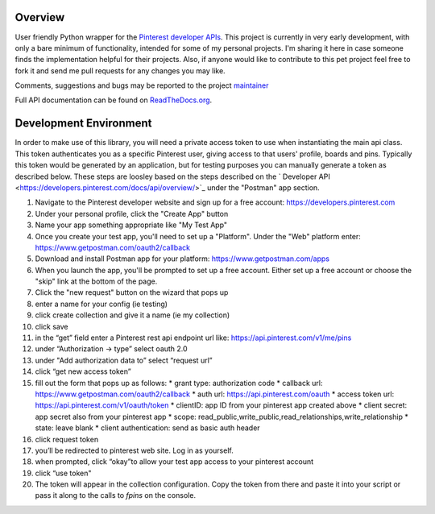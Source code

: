.. This is a readme file encoded in reStructuredText format, intended for use
.. on the summary page for the freindly_pinterest PyPI project. Care should be
.. taken to make sure the encoding is compatible with PyPI's markup syntax.
.. See this site for details:
.. http://docutils.sourceforge.net/docs/ref/rst/restructuredtext.html
..

=============
Overview
=============

.. image:: https://img.shields.io/pypi/l/friendlypins.svg
    :target: https://github.com/TheFriendlyCoder/friendlypins/blob/master/LICENSE
    :alt: License

.. image:: https://coveralls.io/repos/github/TheFriendlyCoder/friendlypins/badge.svg?branch=master
    :target: https://coveralls.io/github/TheFriendlyCoder/friendlypins?branch=master
    :alt: Test Coverage

.. image:: https://readthedocs.org/projects/friendlypins/badge/?version=latest
    :target: http://friendlypins.readthedocs.io/en/latest
    :alt: Documentation Status

.. image:: https://requires.io/github/TheFriendlyCoder/friendlypins/requirements.svg?branch=master
     :target: https://requires.io/github/TheFriendlyCoder/friendlypins/requirements/?branch=master
     :alt: Requirements Status

.. image:: https://img.shields.io/pypi/pyversions/friendlypins.svg
    :target: https://pypi.org/project/friendlypins/
    :alt: Python Versions

.. image:: https://img.shields.io/pypi/format/friendlypins.svg
    :target: https://pypi.org/project/friendlypins/
    :alt: Format

.. image:: https://badge.fury.io/py/friendlypins.svg
    :target: https://pypi.org/project/friendlypins/
    :alt: Latest Version

.. image:: https://api.travis-ci.org/TheFriendlyCoder/friendlypins.svg?branch=master
    :target: https://travis-ci.org/TheFriendlyCoder/friendlypins
    :alt: Build status

User friendly Python wrapper for the
`Pinterest developer APIs <https://developers.pinterest.com/>`_.
This project is currently in very early development, with only a bare minimum
of functionality, intended for some of my personal projects. I'm sharing it here
in case someone finds the implementation helpful for their projects. Also, if
anyone would like to contribute to this pet project feel free to fork it and
send me pull requests for any changes you may like.

Comments, suggestions and bugs may be reported to the project
`maintainer <mailto:kevin@thefriendlycoder.com>`_

Full API documentation can be found on
`ReadTheDocs.org <http://friendlypins.readthedocs.io/en/latest/>`_.

=======================
Development Environment
=======================
In order to make use of this library, you will need a private access token
to use when instantiating the main api class. This token authenticates you
as a specific Pinterest user, giving access to that users' profile, boards
and pins. Typically this token would be generated by an application, but for
testing purposes you can manually generate a token as described below. These
steps are loosley based on the steps described on the
` Developer API <https://developers.pinterest.com/docs/api/overview/>`_
under the "Postman" app section.

1. Navigate to the Pinterest developer website and sign up for a free account:
   https://developers.pinterest.com
2. Under your personal profile, click the "Create App" button
3. Name your app something appropriate like "My Test App"
4. Once you create your test app, you'll need to set up a "Platform". Under
   the "Web" platform enter: https://www.getpostman.com/oauth2/callback
5. Download and install Postman app for your platform: https://www.getpostman.com/apps
6. When you launch the app, you'll be prompted to set up a free account. Either
   set up a free account or choose the "skip" link at the bottom of the page.
7. Click the "new request" button on the wizard that pops up
8. enter a name for your config (ie testing)
9. click create collection and give it a name (ie my collection)
10. click save
11. in the “get” field enter a Pinterest rest api endpoint url like:
    https://api.pinterest.com/v1/me/pins
12. under “Authorization -> type” select oauth 2.0
13. under "Add authorization data to” select “request url”
14. click “get new access token”
15. fill out the form that pops up as follows:
    * grant type: authorization code
    * callback url: https://www.getpostman.com/oauth2/callback
    * auth url: https://api.pinterest.com/oauth
    * access token url: https://api.pinterest.com/v1/oauth/token
    * clientID: app ID from your pinterest app created above
    * client secret: app secret also from your pinterest app
    * scope: read_public,write_public,read_relationships,write_relationship
    * state: leave blank
    * client authentication: send as basic auth header
16. click request token
17. you’ll be redirected to pinterest web site. Log in as yourself.
18. when prompted, click “okay”to allow your test app access to your pinterest
    account
19. click “use token"
20. The token will appear in the collection configuration. Copy the token from
    there and paste it into your script or pass it along to the calls to `fpins`
    on the console.